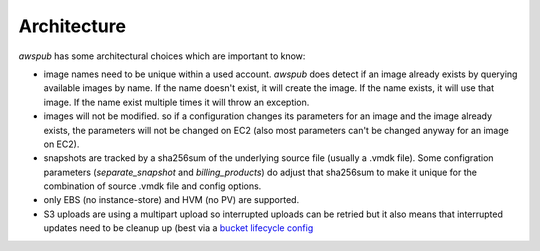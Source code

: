 Architecture
============

`awspub` has some architectural choices which are important to know:

* image names need to be unique within a used account. `awspub` does
  detect if an image already exists by querying available images
  by name. If the name doesn't exist, it will create the image. If the
  name exists, it will use that image. If the name exist multiple times
  it will throw an exception.
* images will not be modified. so if a configuration changes its parameters
  for an image and the image already exists, the parameters will not
  be changed on EC2 (also most parameters can't be changed anyway for an
  image on EC2).
* snapshots are tracked by a sha256sum of the underlying source file (usually
  a .vmdk file). Some configration parameters (`separate_snapshot` and
  `billing_products`) do adjust that sha256sum to make it unique for the
  combination of source .vmdk file and config options.
* only EBS (no instance-store) and HVM (no PV) are supported.
* S3 uploads are using a multipart upload so interrupted uploads can be retried
  but it also means that interrupted updates need to be cleanup up (best via a
  `bucket lifecycle config <https://docs.aws.amazon.com/AmazonS3/latest/userguide//mpu-abort-incomplete-mpu-lifecycle-config.html>`_
